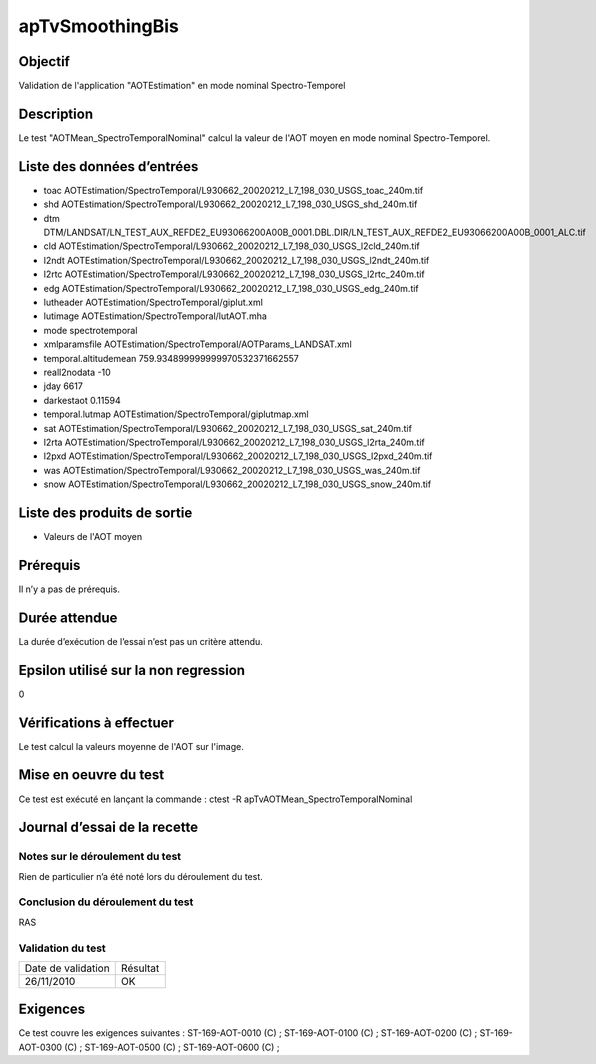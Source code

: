 apTvSmoothingBis
~~~~~~~~~~~~~~~~

Objectif
********
Validation de l'application "AOTEstimation" en mode nominal Spectro-Temporel

Description
***********

Le test "AOTMean_SpectroTemporalNominal" calcul la valeur de l'AOT moyen en mode nominal Spectro-Temporel.


Liste des données d’entrées
***************************

- toac AOTEstimation/SpectroTemporal/L930662_20020212_L7_198_030_USGS_toac_240m.tif
- shd AOTEstimation/SpectroTemporal/L930662_20020212_L7_198_030_USGS_shd_240m.tif
- dtm DTM/LANDSAT/LN_TEST_AUX_REFDE2_EU93066200A00B_0001.DBL.DIR/LN_TEST_AUX_REFDE2_EU93066200A00B_0001_ALC.tif
- cld AOTEstimation/SpectroTemporal/L930662_20020212_L7_198_030_USGS_l2cld_240m.tif
- l2ndt AOTEstimation/SpectroTemporal/L930662_20020212_L7_198_030_USGS_l2ndt_240m.tif
- l2rtc AOTEstimation/SpectroTemporal/L930662_20020212_L7_198_030_USGS_l2rtc_240m.tif
- edg AOTEstimation/SpectroTemporal/L930662_20020212_L7_198_030_USGS_edg_240m.tif
- lutheader  AOTEstimation/SpectroTemporal/giplut.xml
- lutimage  AOTEstimation/SpectroTemporal/lutAOT.mha
- mode spectrotemporal
- xmlparamsfile AOTEstimation/SpectroTemporal/AOTParams_LANDSAT.xml
- temporal.altitudemean 759.934899999999970532371662557
- reall2nodata -10
- jday 6617
- darkestaot 0.11594
- temporal.lutmap AOTEstimation/SpectroTemporal/giplutmap.xml
- sat AOTEstimation/SpectroTemporal/L930662_20020212_L7_198_030_USGS_sat_240m.tif
- l2rta AOTEstimation/SpectroTemporal/L930662_20020212_L7_198_030_USGS_l2rta_240m.tif
- l2pxd AOTEstimation/SpectroTemporal/L930662_20020212_L7_198_030_USGS_l2pxd_240m.tif
- was AOTEstimation/SpectroTemporal/L930662_20020212_L7_198_030_USGS_was_240m.tif
- snow AOTEstimation/SpectroTemporal/L930662_20020212_L7_198_030_USGS_snow_240m.tif




Liste des produits de sortie
****************************

- Valeurs de l'AOT moyen


Prérequis
*********
Il n’y a pas de prérequis.

Durée attendue
***************
La durée d’exécution de l’essai n’est pas un critère attendu.

Epsilon utilisé sur la non regression
*************************************
0

Vérifications à effectuer
**************************
Le test calcul la valeurs moyenne de l'AOT sur l'image.

Mise en oeuvre du test
**********************

Ce test est exécuté en lançant la commande :
ctest -R apTvAOTMean_SpectroTemporalNominal

Journal d’essai de la recette
*****************************

Notes sur le déroulement du test
--------------------------------
Rien de particulier n’a été noté lors du déroulement du test.

Conclusion du déroulement du test
---------------------------------
RAS

Validation du test
------------------

================== =================
Date de validation    Résultat
26/11/2010              OK
================== =================

Exigences
*********
Ce test couvre les exigences suivantes :
ST-169-AOT-0010 (C) ; ST-169-AOT-0100 (C) ; ST-169-AOT-0200 (C) ; ST-169-AOT-0300 (C) ;
ST-169-AOT-0500 (C) ; ST-169-AOT-0600 (C) ;

